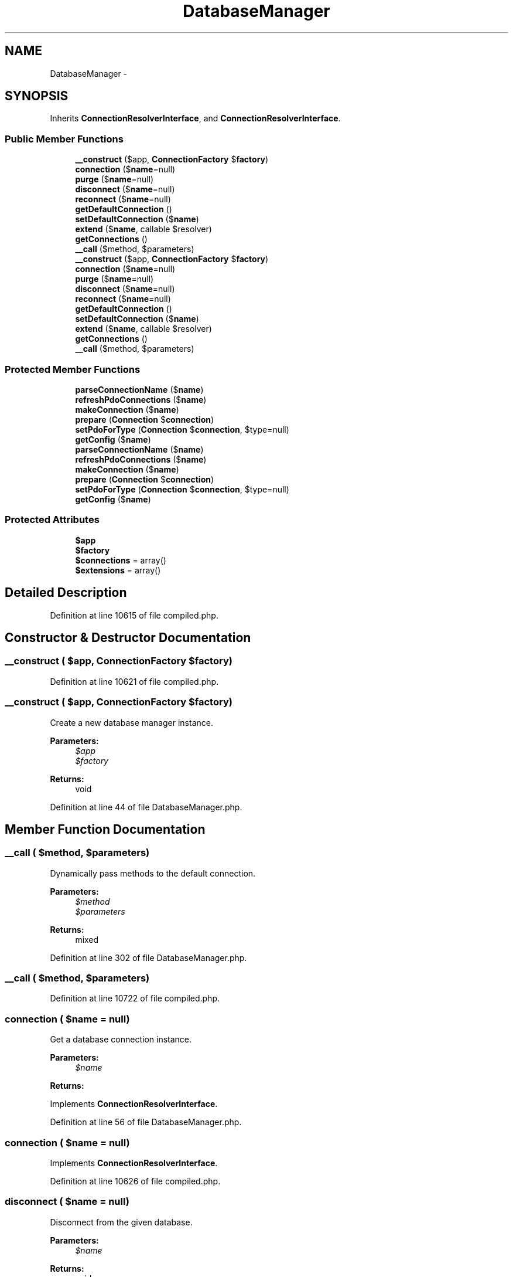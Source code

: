 .TH "DatabaseManager" 3 "Tue Apr 14 2015" "Version 1.0" "VirtualSCADA" \" -*- nroff -*-
.ad l
.nh
.SH NAME
DatabaseManager \- 
.SH SYNOPSIS
.br
.PP
.PP
Inherits \fBConnectionResolverInterface\fP, and \fBConnectionResolverInterface\fP\&.
.SS "Public Member Functions"

.in +1c
.ti -1c
.RI "\fB__construct\fP ($app, \fBConnectionFactory\fP $\fBfactory\fP)"
.br
.ti -1c
.RI "\fBconnection\fP ($\fBname\fP=null)"
.br
.ti -1c
.RI "\fBpurge\fP ($\fBname\fP=null)"
.br
.ti -1c
.RI "\fBdisconnect\fP ($\fBname\fP=null)"
.br
.ti -1c
.RI "\fBreconnect\fP ($\fBname\fP=null)"
.br
.ti -1c
.RI "\fBgetDefaultConnection\fP ()"
.br
.ti -1c
.RI "\fBsetDefaultConnection\fP ($\fBname\fP)"
.br
.ti -1c
.RI "\fBextend\fP ($\fBname\fP, callable $resolver)"
.br
.ti -1c
.RI "\fBgetConnections\fP ()"
.br
.ti -1c
.RI "\fB__call\fP ($method, $parameters)"
.br
.ti -1c
.RI "\fB__construct\fP ($app, \fBConnectionFactory\fP $\fBfactory\fP)"
.br
.ti -1c
.RI "\fBconnection\fP ($\fBname\fP=null)"
.br
.ti -1c
.RI "\fBpurge\fP ($\fBname\fP=null)"
.br
.ti -1c
.RI "\fBdisconnect\fP ($\fBname\fP=null)"
.br
.ti -1c
.RI "\fBreconnect\fP ($\fBname\fP=null)"
.br
.ti -1c
.RI "\fBgetDefaultConnection\fP ()"
.br
.ti -1c
.RI "\fBsetDefaultConnection\fP ($\fBname\fP)"
.br
.ti -1c
.RI "\fBextend\fP ($\fBname\fP, callable $resolver)"
.br
.ti -1c
.RI "\fBgetConnections\fP ()"
.br
.ti -1c
.RI "\fB__call\fP ($method, $parameters)"
.br
.in -1c
.SS "Protected Member Functions"

.in +1c
.ti -1c
.RI "\fBparseConnectionName\fP ($\fBname\fP)"
.br
.ti -1c
.RI "\fBrefreshPdoConnections\fP ($\fBname\fP)"
.br
.ti -1c
.RI "\fBmakeConnection\fP ($\fBname\fP)"
.br
.ti -1c
.RI "\fBprepare\fP (\fBConnection\fP $\fBconnection\fP)"
.br
.ti -1c
.RI "\fBsetPdoForType\fP (\fBConnection\fP $\fBconnection\fP, $type=null)"
.br
.ti -1c
.RI "\fBgetConfig\fP ($\fBname\fP)"
.br
.ti -1c
.RI "\fBparseConnectionName\fP ($\fBname\fP)"
.br
.ti -1c
.RI "\fBrefreshPdoConnections\fP ($\fBname\fP)"
.br
.ti -1c
.RI "\fBmakeConnection\fP ($\fBname\fP)"
.br
.ti -1c
.RI "\fBprepare\fP (\fBConnection\fP $\fBconnection\fP)"
.br
.ti -1c
.RI "\fBsetPdoForType\fP (\fBConnection\fP $\fBconnection\fP, $type=null)"
.br
.ti -1c
.RI "\fBgetConfig\fP ($\fBname\fP)"
.br
.in -1c
.SS "Protected Attributes"

.in +1c
.ti -1c
.RI "\fB$app\fP"
.br
.ti -1c
.RI "\fB$factory\fP"
.br
.ti -1c
.RI "\fB$connections\fP = array()"
.br
.ti -1c
.RI "\fB$extensions\fP = array()"
.br
.in -1c
.SH "Detailed Description"
.PP 
Definition at line 10615 of file compiled\&.php\&.
.SH "Constructor & Destructor Documentation"
.PP 
.SS "__construct ( $app, \fBConnectionFactory\fP $factory)"

.PP
Definition at line 10621 of file compiled\&.php\&.
.SS "__construct ( $app, \fBConnectionFactory\fP $factory)"
Create a new database manager instance\&.
.PP
\fBParameters:\fP
.RS 4
\fI$app\fP 
.br
\fI$factory\fP 
.RE
.PP
\fBReturns:\fP
.RS 4
void 
.RE
.PP

.PP
Definition at line 44 of file DatabaseManager\&.php\&.
.SH "Member Function Documentation"
.PP 
.SS "__call ( $method,  $parameters)"
Dynamically pass methods to the default connection\&.
.PP
\fBParameters:\fP
.RS 4
\fI$method\fP 
.br
\fI$parameters\fP 
.RE
.PP
\fBReturns:\fP
.RS 4
mixed 
.RE
.PP

.PP
Definition at line 302 of file DatabaseManager\&.php\&.
.SS "__call ( $method,  $parameters)"

.PP
Definition at line 10722 of file compiled\&.php\&.
.SS "connection ( $name = \fCnull\fP)"
Get a database connection instance\&.
.PP
\fBParameters:\fP
.RS 4
\fI$name\fP 
.RE
.PP
\fBReturns:\fP
.RS 4
.RE
.PP

.PP
Implements \fBConnectionResolverInterface\fP\&.
.PP
Definition at line 56 of file DatabaseManager\&.php\&.
.SS "connection ( $name = \fCnull\fP)"

.PP
Implements \fBConnectionResolverInterface\fP\&.
.PP
Definition at line 10626 of file compiled\&.php\&.
.SS "disconnect ( $name = \fCnull\fP)"
Disconnect from the given database\&.
.PP
\fBParameters:\fP
.RS 4
\fI$name\fP 
.RE
.PP
\fBReturns:\fP
.RS 4
void 
.RE
.PP

.PP
Definition at line 108 of file DatabaseManager\&.php\&.
.SS "disconnect ( $name = \fCnull\fP)"

.PP
Definition at line 10646 of file compiled\&.php\&.
.SS "extend ( $name, callable $resolver)"
Register an extension connection resolver\&.
.PP
\fBParameters:\fP
.RS 4
\fI$name\fP 
.br
\fI$resolver\fP 
.RE
.PP
\fBReturns:\fP
.RS 4
void 
.RE
.PP

.PP
Definition at line 280 of file DatabaseManager\&.php\&.
.SS "extend ( $name, callable $resolver)"

.PP
Definition at line 10714 of file compiled\&.php\&.
.SS "getConfig ( $name)\fC [protected]\fP"
Get the configuration for a connection\&.
.PP
\fBParameters:\fP
.RS 4
\fI$name\fP 
.RE
.PP
\fBReturns:\fP
.RS 4
array
.RE
.PP
\fBExceptions:\fP
.RS 4
\fI\fP .RE
.PP

.PP
Definition at line 235 of file DatabaseManager\&.php\&.
.SS "getConfig ( $name)\fC [protected]\fP"

.PP
Definition at line 10697 of file compiled\&.php\&.
.SS "getConnections ()"
Return all of the created connections\&.
.PP
\fBReturns:\fP
.RS 4
array 
.RE
.PP

.PP
Definition at line 290 of file DatabaseManager\&.php\&.
.SS "getConnections ()"

.PP
Definition at line 10718 of file compiled\&.php\&.
.SS "getDefaultConnection ()"
Get the default connection name\&.
.PP
\fBReturns:\fP
.RS 4
string 
.RE
.PP

.PP
Implements \fBConnectionResolverInterface\fP\&.
.PP
Definition at line 257 of file DatabaseManager\&.php\&.
.SS "getDefaultConnection ()"

.PP
Implements \fBConnectionResolverInterface\fP\&.
.PP
Definition at line 10706 of file compiled\&.php\&.
.SS "makeConnection ( $name)\fC [protected]\fP"
Make the database connection instance\&.
.PP
\fBParameters:\fP
.RS 4
\fI$name\fP 
.RE
.PP
\fBReturns:\fP
.RS 4
.RE
.PP

.PP
Definition at line 155 of file DatabaseManager\&.php\&.
.SS "makeConnection ( $name)\fC [protected]\fP"

.PP
Definition at line 10665 of file compiled\&.php\&.
.SS "parseConnectionName ( $name)\fC [protected]\fP"
Parse the connection into an array of the name and read / write type\&.
.PP
\fBParameters:\fP
.RS 4
\fI$name\fP 
.RE
.PP
\fBReturns:\fP
.RS 4
array 
.RE
.PP

.PP
Definition at line 81 of file DatabaseManager\&.php\&.
.SS "parseConnectionName ( $name)\fC [protected]\fP"

.PP
Definition at line 10636 of file compiled\&.php\&.
.SS "prepare (\fBConnection\fP $connection)\fC [protected]\fP"
Prepare the database connection instance\&.
.PP
\fBParameters:\fP
.RS 4
\fI$connection\fP 
.RE
.PP
\fBReturns:\fP
.RS 4
.RE
.PP

.PP
Definition at line 186 of file DatabaseManager\&.php\&.
.SS "prepare (\fBConnection\fP $connection)\fC [protected]\fP"

.PP
Definition at line 10677 of file compiled\&.php\&.
.SS "purge ( $name = \fCnull\fP)"
Disconnect from the given database and remove from local cache\&.
.PP
\fBParameters:\fP
.RS 4
\fI$name\fP 
.RE
.PP
\fBReturns:\fP
.RS 4
void 
.RE
.PP

.PP
Definition at line 95 of file DatabaseManager\&.php\&.
.SS "purge ( $name = \fCnull\fP)"

.PP
Definition at line 10641 of file compiled\&.php\&.
.SS "reconnect ( $name = \fCnull\fP)"
Reconnect to the given database\&.
.PP
\fBParameters:\fP
.RS 4
\fI$name\fP 
.RE
.PP
\fBReturns:\fP
.RS 4
.RE
.PP

.PP
Definition at line 122 of file DatabaseManager\&.php\&.
.SS "reconnect ( $name = \fCnull\fP)"

.PP
Definition at line 10652 of file compiled\&.php\&.
.SS "refreshPdoConnections ( $name)\fC [protected]\fP"
Refresh the PDO connections on a given connection\&.
.PP
\fBParameters:\fP
.RS 4
\fI$name\fP 
.RE
.PP
\fBReturns:\fP
.RS 4
.RE
.PP

.PP
Definition at line 140 of file DatabaseManager\&.php\&.
.SS "refreshPdoConnections ( $name)\fC [protected]\fP"

.PP
Definition at line 10660 of file compiled\&.php\&.
.SS "setDefaultConnection ( $name)"
Set the default connection name\&.
.PP
\fBParameters:\fP
.RS 4
\fI$name\fP 
.RE
.PP
\fBReturns:\fP
.RS 4
void 
.RE
.PP

.PP
Implements \fBConnectionResolverInterface\fP\&.
.PP
Definition at line 268 of file DatabaseManager\&.php\&.
.SS "setDefaultConnection ( $name)"

.PP
Implements \fBConnectionResolverInterface\fP\&.
.PP
Definition at line 10710 of file compiled\&.php\&.
.SS "setPdoForType (\fBConnection\fP $connection,  $type = \fCnull\fP)\fC [protected]\fP"
Prepare the read write mode for database connection instance\&.
.PP
\fBParameters:\fP
.RS 4
\fI$connection\fP 
.br
\fI$type\fP 
.RE
.PP
\fBReturns:\fP
.RS 4
.RE
.PP

.PP
Definition at line 213 of file DatabaseManager\&.php\&.
.SS "setPdoForType (\fBConnection\fP $connection,  $type = \fCnull\fP)\fC [protected]\fP"

.PP
Definition at line 10688 of file compiled\&.php\&.
.SH "Field Documentation"
.PP 
.SS "$app\fC [protected]\fP"

.PP
Definition at line 10617 of file compiled\&.php\&.
.SS "$connections = array()\fC [protected]\fP"

.PP
Definition at line 10619 of file compiled\&.php\&.
.SS "$extensions = array()\fC [protected]\fP"

.PP
Definition at line 10620 of file compiled\&.php\&.
.SS "$\fBfactory\fP\fC [protected]\fP"

.PP
Definition at line 10618 of file compiled\&.php\&.

.SH "Author"
.PP 
Generated automatically by Doxygen for VirtualSCADA from the source code\&.
